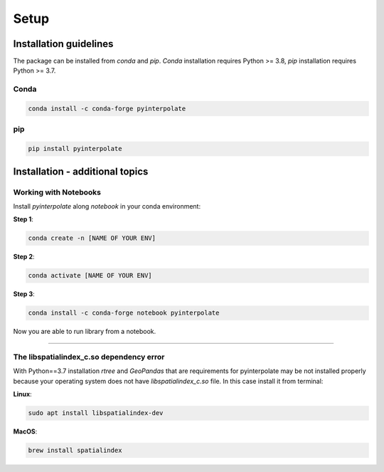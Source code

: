 Setup
=====

Installation guidelines
-----------------------

The package can be installed from `conda` and `pip`. `Conda` installation requires Python >= 3.8, `pip` installation requires Python >= 3.7.

Conda
.....

.. code-block:: console

   conda install -c conda-forge pyinterpolate

pip
...

.. code-block:: console

   pip install pyinterpolate

Installation - additional topics
--------------------------------

Working with Notebooks
......................

Install `pyinterpolate`  along `notebook` in your conda environment:

**Step 1**:

.. code-block:: console

    conda create -n [NAME OF YOUR ENV]

**Step 2**:

.. code-block:: console

    conda activate [NAME OF YOUR ENV]

**Step 3**:

.. code-block:: console

    conda install -c conda-forge notebook pyinterpolate

Now you are able to run library from a notebook.

----

The libspatialindex_c.so dependency error
.........................................

With Python==3.7 installation `rtree` and `GeoPandas` that are requirements for pyinterpolate may be not installed properly
because your operating system does not have `libspatialindex_c.so` file. In this case install it from terminal:

**Linux**:

.. code-block:: console

    sudo apt install libspatialindex-dev

**MacOS**:

.. code-block:: console

    brew install spatialindex
